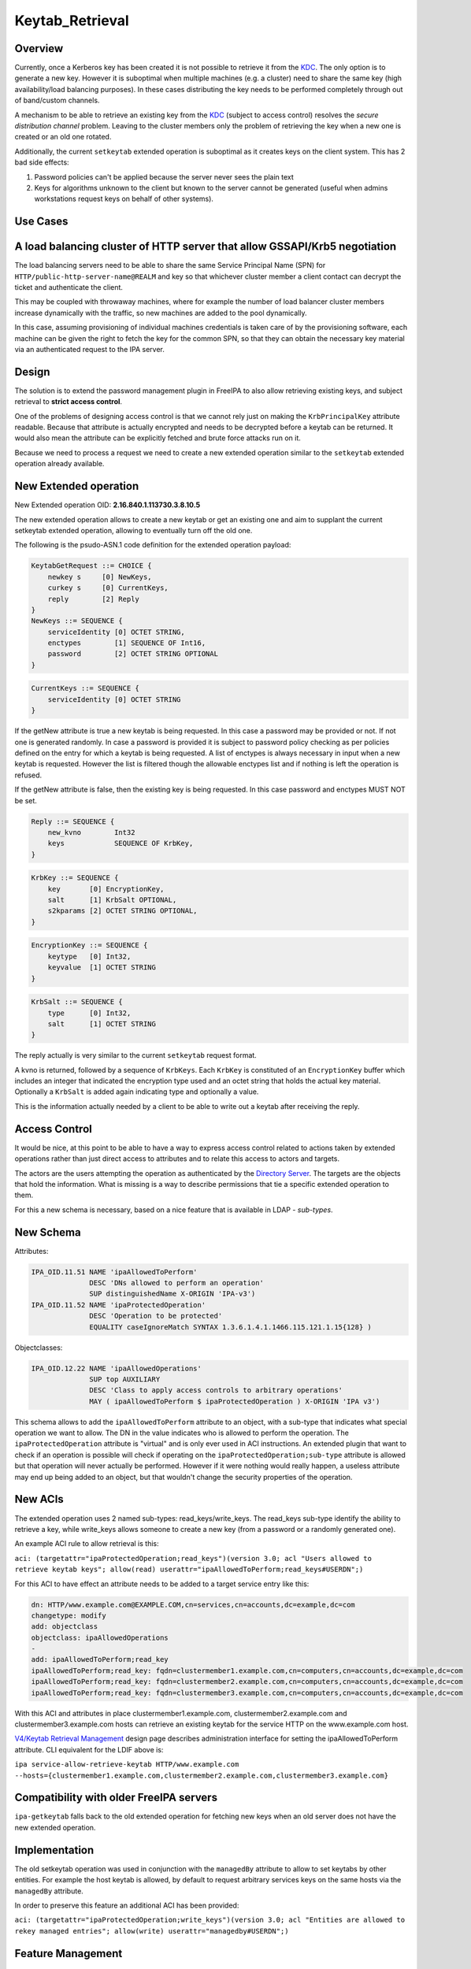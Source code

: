 Keytab_Retrieval
================

Overview
--------

Currently, once a Kerberos key has been created it is not possible to
retrieve it from the `KDC <Kerberos>`__. The only option is to generate
a new key. However it is suboptimal when multiple machines (e.g. a
cluster) need to share the same key (high availability/load balancing
purposes). In these cases distributing the key needs to be performed
completely through out of band/custom channels.

A mechanism to be able to retrieve an existing key from the
`KDC <Kerberos>`__ (subject to access control) resolves the *secure
distribution channel* problem. Leaving to the cluster members only the
problem of retrieving the key when a new one is created or an old one
rotated.

Additionally, the current ``setkeytab`` extended operation is suboptimal
as it creates keys on the client system. This has 2 bad side effects:

#. Password policies can't be applied because the server never sees the
   plain text
#. Keys for algorithms unknown to the client but known to the server
   cannot be generated (useful when admins workstations request keys on
   behalf of other systems).



Use Cases
---------



A load balancing cluster of HTTP server that allow GSSAPI/Krb5 negotiation
----------------------------------------------------------------------------------------------

The load balancing servers need to be able to share the same Service
Principal Name (SPN) for ``HTTP/public-http-server-name@REALM`` and key
so that whichever cluster member a client contact can decrypt the ticket
and authenticate the client.

This may be coupled with throwaway machines, where for example the
number of load balancer cluster members increase dynamically with the
traffic, so new machines are added to the pool dynamically.

In this case, assuming provisioning of individual machines credentials
is taken care of by the provisioning software, each machine can be given
the right to fetch the key for the common SPN, so that they can obtain
the necessary key material via an authenticated request to the IPA
server.

Design
------

The solution is to extend the password management plugin in FreeIPA to
also allow retrieving existing keys, and subject retrieval to **strict
access control**.

One of the problems of designing access control is that we cannot rely
just on making the ``KrbPrincipalKey`` attribute readable. Because that
attribute is actually encrypted and needs to be decrypted before a
keytab can be returned. It would also mean the attribute can be
explicitly fetched and brute force attacks run on it.

Because we need to process a request we need to create a new extended
operation similar to the ``setkeytab`` extended operation already
available.



New Extended operation
----------------------------------------------------------------------------------------------

New Extended operation OID: **2.16.840.1.113730.3.8.10.5**

The new extended operation allows to create a new keytab or get an
existing one and aim to supplant the current setkeytab extended
operation, allowing to eventually turn off the old one.

The following is the psudo-ASN.1 code definition for the extended
operation payload:

.. code-block:: text

    KeytabGetRequest ::= CHOICE {
        newkey s     [0] NewKeys,
        curkey s     [0] CurrentKeys,
        reply        [2] Reply
    }
    NewKeys ::= SEQUENCE {
        serviceIdentity [0] OCTET STRING,
        enctypes        [1] SEQUENCE OF Int16,
        password        [2] OCTET STRING OPTIONAL
    }

.. code-block:: text

    CurrentKeys ::= SEQUENCE {
        serviceIdentity [0] OCTET STRING
    }

If the getNew attribute is true a new keytab is being requested. In this
case a password may be provided or not. If not one is generated
randomly. In case a password is provided it is subject to password
policy checking as per policies defined on the entry for which a keytab
is being requested. A list of enctypes is always necessary in input when
a new keytab is requested. However the list is filtered though the
allowable enctypes list and if nothing is left the operation is refused.

If the getNew attribute is false, then the existing key is being
requested. In this case password and enctypes MUST NOT be set.

.. code-block:: text

    Reply ::= SEQUENCE {
        new_kvno        Int32
        keys            SEQUENCE OF KrbKey,
    }

.. code-block:: text

    KrbKey ::= SEQUENCE {
        key       [0] EncryptionKey,
        salt      [1] KrbSalt OPTIONAL,
        s2kparams [2] OCTET STRING OPTIONAL,
    }

.. code-block:: text

    EncryptionKey ::= SEQUENCE {
        keytype   [0] Int32,
        keyvalue  [1] OCTET STRING
    }

.. code-block:: text

    KrbSalt ::= SEQUENCE {
        type      [0] Int32,
        salt      [1] OCTET STRING
    }

The reply actually is very similar to the current ``setkeytab`` request
format.

A kvno is returned, followed by a sequence of ``KrbKeys``. Each
``KrbKey`` is constituted of an ``EncryptionKey`` buffer which includes
an integer that indicated the encryption type used and an octet string
that holds the actual key material. Optionally a ``KrbSalt`` is added
again indicating type and optionally a value.

This is the information actually needed by a client to be able to write
out a keytab after receiving the reply.



Access Control
----------------------------------------------------------------------------------------------

It would be nice, at this point to be able to have a way to express
access control related to actions taken by extended operations rather
than just direct access to attributes and to relate this access to
actors and targets.

The actors are the users attempting the operation as authenticated by
the `Directory Server <Directory_Server>`__. The targets are the objects
that hold the information. What is missing is a way to describe
permissions that tie a specific extended operation to them.

For this a new schema is necessary, based on a nice feature that is
available in LDAP - *sub-types*.



New Schema
----------------------------------------------------------------------------------------------

Attributes:

.. code-block:: text

    IPA_OID.11.51 NAME 'ipaAllowedToPerform'
                  DESC 'DNs allowed to perform an operation'
                  SUP distinguishedName X-ORIGIN 'IPA-v3')
    IPA_OID.11.52 NAME 'ipaProtectedOperation'
                  DESC 'Operation to be protected'
                  EQUALITY caseIgnoreMatch SYNTAX 1.3.6.1.4.1.1466.115.121.1.15{128} )

Objectclasses:

.. code-block:: text

    IPA_OID.12.22 NAME 'ipaAllowedOperations'
                  SUP top AUXILIARY
                  DESC 'Class to apply access controls to arbitrary operations'
                  MAY ( ipaAllowedToPerform $ ipaProtectedOperation ) X-ORIGIN 'IPA v3')

This schema allows to add the ``ipaAllowedToPerform`` attribute to an
object, with a sub-type that indicates what special operation we want to
allow. The DN in the value indicates who is allowed to perform the
operation. The ``ipaProtectedOperation`` attribute is "virtual" and is
only ever used in ACI instructions. An extended plugin that want to
check if an operation is possible will check if operating on the
``ipaProtectedOperation;sub-type`` attribute is allowed but that
operation will never actually be performed. However if it were nothing
would really happen, a useless attribute may end up being added to an
object, but that wouldn't change the security properties of the
operation.



New ACIs
----------------------------------------------------------------------------------------------

The extended operation uses 2 named sub-types: read_keys/write_keys. The
read_keys sub-type identify the ability to retrieve a key, while
write_keys allows someone to create a new key (from a password or a
randomly generated one).

An example ACI rule to allow retrieval is this:

``aci: (targetattr="ipaProtectedOperation;read_keys")(version 3.0; acl "Users allowed to retrieve keytab keys"; allow(read) userattr="ipaAllowedToPerform;read_keys#USERDN";)``

For this ACI to have effect an attribute needs to be added to a target
service entry like this:

.. code-block:: text

    dn: HTTP/www.example.com@EXAMPLE.COM,cn=services,cn=accounts,dc=example,dc=com
    changetype: modify
    add: objectclass
    objectclass: ipaAllowedOperations
    -
    add: ipaAllowedToPerform;read_key
    ipaAllowedToPerform;read_key: fqdn=clustermember1.example.com,cn=computers,cn=accounts,dc=example,dc=com
    ipaAllowedToPerform;read_key: fqdn=clustermember2.example.com,cn=computers,cn=accounts,dc=example,dc=com
    ipaAllowedToPerform;read_key: fqdn=clustermember3.example.com,cn=computers,cn=accounts,dc=example,dc=com

With this ACI and attributes in place clustermember1.example.com,
clustermember2.example.com and clustermember3.example.com hosts can
retrieve an existing keytab for the service HTTP on the www.example.com
host.

`V4/Keytab Retrieval Management <V4/Keytab_Retrieval_Management>`__
design page describes administration interface for setting the
ipaAllowedToPerform attribute. CLI equivalent for the LDIF above is:

``ipa service-allow-retrieve-keytab HTTP/www.example.com --hosts={clustermember1.example.com,clustermember2.example.com,clustermember3.example.com}``



Compatibility with older FreeIPA servers
----------------------------------------------------------------------------------------------

``ipa-getkeytab`` falls back to the old extended operation for fetching
new keys when an old server does not have the new extended operation.

Implementation
--------------

The old setkeytab operation was used in conjunction with the
``managedBy`` attribute to allow to set keytabs by other entities. For
example the host keytab is allowed, by default to request arbitrary
services keys on the same hosts via the ``managedBy`` attribute.

In order to preserve this feature an additional ACI has been provided:

``aci: (targetattr="ipaProtectedOperation;write_keys")(version 3.0; acl "Entities are allowed to rekey managed entries"; allow(write) userattr="managedby#USERDN";)``



Feature Management
------------------

UI

N/A.

CLI

``ipa-getkeytab`` has a new ``-r`` switch:

``  -r, --retrieve                                           Retrieve current keys without changing them``



How to Test
-----------



Use Case: A load balancing cluster of HTTP server that allow GSSAPI/Krb5 negotiation (TBD)
----------------------------------------------------------------------------------------------

#. Install FreeIPA server with DNS on a host, e.g. with hostname
   ``server.example.test``
#. Enroll FreeIPA clients ``client1.example.test`` and
   ``client2.example.test``
#. Create DNS A record ``client.example.test`` that has 2 forward
   addresses of ``client1.example.test`` and ``client2.example.test``
#. Add a new host ``client.example.test`` - there will be no client
   enrolled to it:

      ``ipa host-add client.example.test``

#. Add a new service HTTP/client.example.test:

      ``ipa service-add HTTP/client.example.test``

#. Allow ``client1.example.test`` and ``client2.example.test`` to read
   ``client.example.test`` Kerberos key by configuring
   ``ipaAllowedToPerform;read_key`` attribute following the example in
   `New ACIs <#New_ACIs>`__ section.

      ``ipa service-allow-retrieve-keytab HTTP/client.example.test --hosts={client1.example.test,client2.example.test}``

#. On both ``client1.example.test`` and ``client2.example.test`` read
   the keytab for ``client.example.test``

      ``ipa-getkeytab -r -s server.example.test -p HTTP/client.example.test -k /etc/httpd/conf/client.keytab``

#. Configure Apache with mod_auth_kerb on both clients and secure it
   with Kerberos
#. With any FreeIPA user with valid Kerberos ticket, try to access web
   server on ``client.example.test``. It should work fine whether
   forwarded to ``client1.example.test`` or ``client2.example.test``

`Category:FreeIPA V4 Test Plan <Category:FreeIPA_V4_Test_Plan>`__
`Category:FreeIPA Test Plan <Category:FreeIPA_Test_Plan>`__